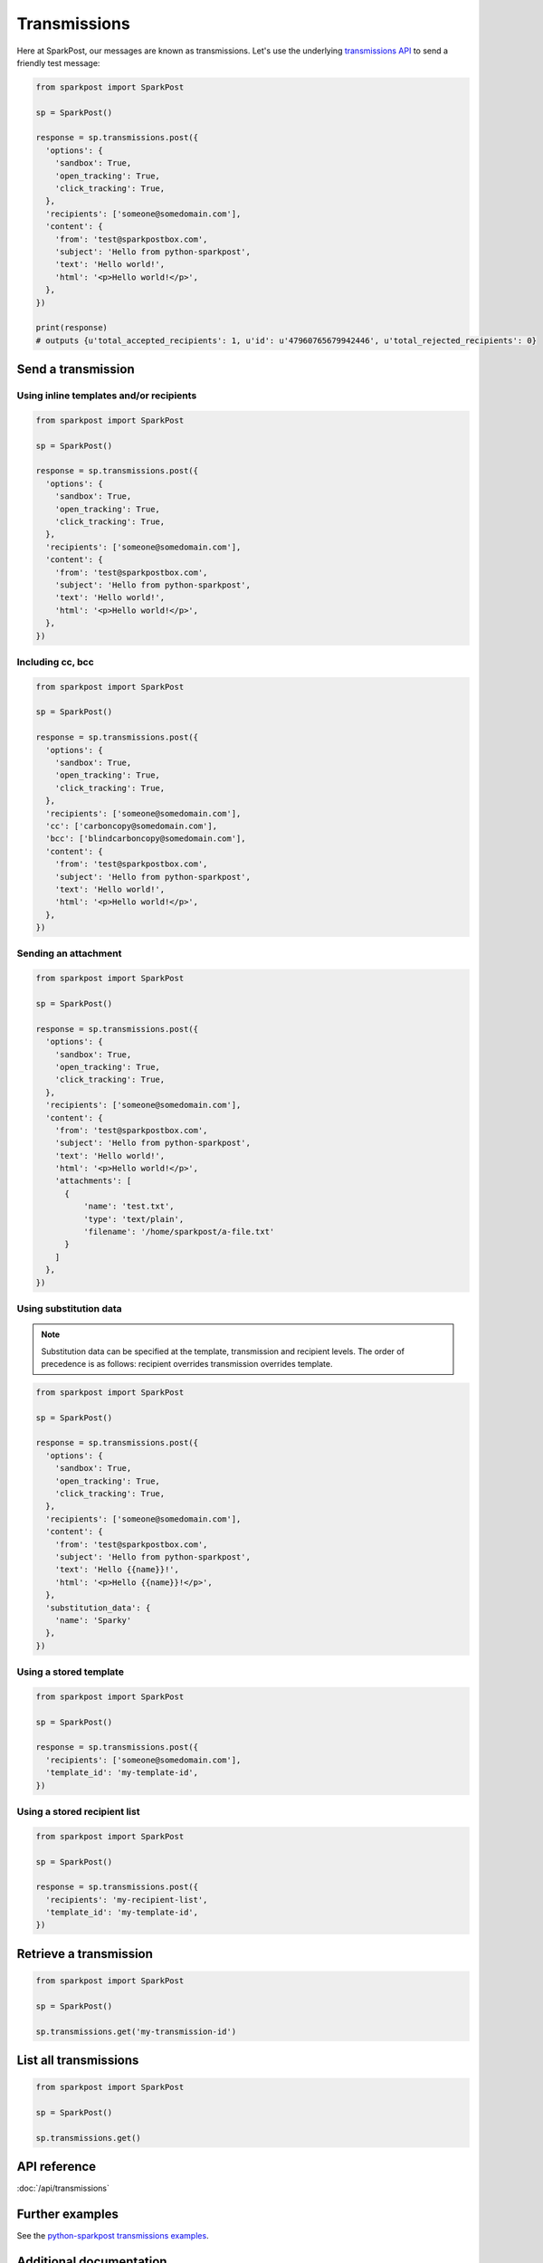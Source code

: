 Transmissions
=============

Here at SparkPost, our messages are known as transmissions. Let's use the underlying `transmissions API`_ to send a friendly test message:

.. code-block:: python

    from sparkpost import SparkPost

    sp = SparkPost()

    response = sp.transmissions.post({
      'options': {
        'sandbox': True,
        'open_tracking': True,
        'click_tracking': True,
      },
      'recipients': ['someone@somedomain.com'],
      'content': {
        'from': 'test@sparkpostbox.com',
        'subject': 'Hello from python-sparkpost',
        'text': 'Hello world!',
        'html': '<p>Hello world!</p>',
      },
    })

    print(response)
    # outputs {u'total_accepted_recipients': 1, u'id': u'47960765679942446', u'total_rejected_recipients': 0}

.. _transmissions API: https://developers.sparkpost.com/api/transmissions.html


Send a transmission
-------------------

Using inline templates and/or recipients
****************************************

.. code-block:: python

    from sparkpost import SparkPost

    sp = SparkPost()

    response = sp.transmissions.post({
      'options': {
        'sandbox': True,
        'open_tracking': True,
        'click_tracking': True,
      },
      'recipients': ['someone@somedomain.com'],
      'content': {
        'from': 'test@sparkpostbox.com',
        'subject': 'Hello from python-sparkpost',
        'text': 'Hello world!',
        'html': '<p>Hello world!</p>',
      },
    })


Including cc, bcc
*****************

.. code-block:: python

    from sparkpost import SparkPost

    sp = SparkPost()

    response = sp.transmissions.post({
      'options': {
        'sandbox': True,
        'open_tracking': True,
        'click_tracking': True,
      },
      'recipients': ['someone@somedomain.com'],
      'cc': ['carboncopy@somedomain.com'],
      'bcc': ['blindcarboncopy@somedomain.com'],
      'content': {
        'from': 'test@sparkpostbox.com',
        'subject': 'Hello from python-sparkpost',
        'text': 'Hello world!',
        'html': '<p>Hello world!</p>',
      },
    })


Sending an attachment
*********************

.. code-block:: python

    from sparkpost import SparkPost

    sp = SparkPost()

    response = sp.transmissions.post({
      'options': {
        'sandbox': True,
        'open_tracking': True,
        'click_tracking': True,
      },
      'recipients': ['someone@somedomain.com'],
      'content': {
        'from': 'test@sparkpostbox.com',
        'subject': 'Hello from python-sparkpost',
        'text': 'Hello world!',
        'html': '<p>Hello world!</p>',
        'attachments': [
          {
              'name': 'test.txt',
              'type': 'text/plain',
              'filename': '/home/sparkpost/a-file.txt'
          }
        ]
      },
    })


Using substitution data
***********************

.. note::

   Substitution data can be specified at the template, transmission and recipient levels. The order of precedence is as follows: recipient overrides transmission overrides template.

.. code-block:: python

    from sparkpost import SparkPost

    sp = SparkPost()

    response = sp.transmissions.post({
      'options': {
        'sandbox': True,
        'open_tracking': True,
        'click_tracking': True,
      },
      'recipients': ['someone@somedomain.com'],
      'content': {
        'from': 'test@sparkpostbox.com',
        'subject': 'Hello from python-sparkpost',
        'text': 'Hello {{name}}!',
        'html': '<p>Hello {{name}}!</p>',
      },
      'substitution_data': {
        'name': 'Sparky'
      },
    })


Using a stored template
***********************

.. code-block:: python

    from sparkpost import SparkPost

    sp = SparkPost()

    response = sp.transmissions.post({
      'recipients': ['someone@somedomain.com'],
      'template_id': 'my-template-id',
    })


Using a stored recipient list
*****************************

.. code-block:: python

    from sparkpost import SparkPost

    sp = SparkPost()

    response = sp.transmissions.post({
      'recipients': 'my-recipient-list',
      'template_id': 'my-template-id',
    })


Retrieve a transmission
-----------------------

.. code-block:: python

    from sparkpost import SparkPost

    sp = SparkPost()

    sp.transmissions.get('my-transmission-id')


List all transmissions
----------------------

.. code-block:: python

    from sparkpost import SparkPost

    sp = SparkPost()

    sp.transmissions.get()


API reference
-------------

:doc:`/api/transmissions`


Further examples
----------------

See the `python-sparkpost transmissions examples`_.

.. _python-sparkpost transmissions examples: https://github.com/SparkPost/python-sparkpost/tree/master/examples/transmissions


Additional documentation
------------------------

See the `SparkPost Transmissions API Reference`_.

.. _SparkPost Transmissions API Reference: https://developers.sparkpost.com/api/transmissions.html

